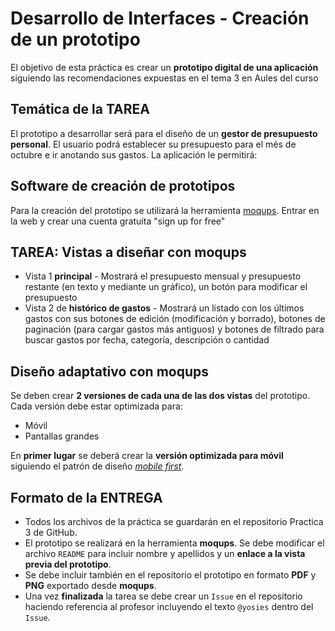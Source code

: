 * Desarrollo de Interfaces - Creación de un prototipo
El objetivo de esta práctica es crear un *prototipo digital de una aplicación* siguiendo las recomendaciones expuestas en el tema 3 en Aules del curso 



** Temática de la TAREA
   El prototipo a desarrollar será para el diseño de un *gestor de presupuesto personal*. El usuario podrá establecer su presupuesto para el més de octubre e ir anotando sus gastos. La aplicación le permitirá:
   
** Software de creación de prototipos
 Para la creación del prototipo se utilizará la herramienta [[https://moqups.com][moqups]]. Entrar en la web y crear una cuenta gratuita "sign up for free"


   
** TAREA: Vistas a diseñar con moqups
 - Vista 1 *principal* - Mostrará el presupuesto mensual y presupuesto restante (en texto y mediante un gráfico), un botón para modificar el presupuesto 
 - Vista 2 de *histórico de gastos* - Mostrará un listado con los últimos gastos con sus botones de edición (modificación y borrado), botones de paginación (para cargar gastos más antiguos) y botones de filtrado para buscar gastos por fecha, categoría, descripción o cantidad


** Diseño adaptativo con moqups
Se deben crear *2 versiones de cada una de las dos vistas* del prototipo. Cada versión debe estar optimizada para:
- Móvil
- Pantallas grandes
En *primer lugar* se deberá crear la *versión optimizada para móvil* siguiendo el patrón de diseño /[[https://developers.google.com/search/mobile-sites/mobile-first-indexing][mobile first]]/.


** Formato de la ENTREGA
 - Todos los archivos de la práctica se guardarán en el repositorio Practica 3 de GitHub.
 - El prototipo se realizará en la herramienta *moqups*. Se debe modificar el archivo ~README~ para incluir nombre y apellidos y un *enlace a la vista previa del prototipo*.
 - Se debe incluir también en el repositorio el prototipo en formato *PDF* y *PNG* exportado desde *moqups*.
 - Una vez *finalizada* la tarea se debe crear un ~Issue~ en el repositorio haciendo referencia al profesor incluyendo el texto ~@yosies~ dentro del ~Issue~.


